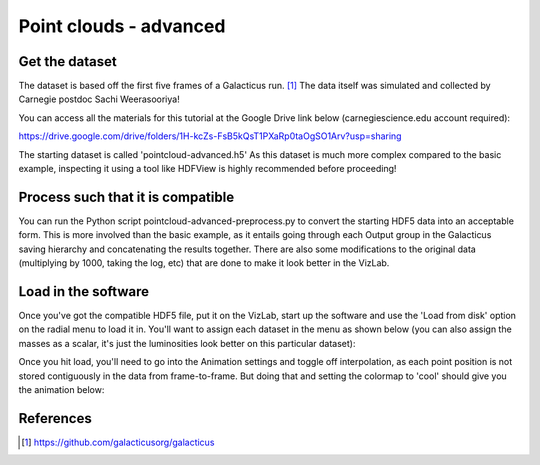 
Point clouds - advanced
=======================

Get the dataset
^^^^^^^^^^^^^^^

The dataset is based off the first five frames of a Galacticus run. [1]_ The data itself was simulated and collected by Carnegie postdoc Sachi Weerasooriya!

You can access all the materials for this tutorial at the Google Drive link below (carnegiescience.edu account required):

https://drive.google.com/drive/folders/1H-kcZs-FsB5kQsT1PXaRp0taOgSO1Arv?usp=sharing

The starting dataset is called 'pointcloud-advanced.h5' As this dataset is much more complex compared to the basic example, inspecting it using a tool like HDFView is highly recommended before proceeding! 

Process such that it is compatible
^^^^^^^^^^^^^^^^^^^^^^^^^^^^^^^^^^

You can run the Python script pointcloud-advanced-preprocess.py to convert the starting HDF5 data into an acceptable form. This is more involved than the basic example, as it entails going through each Output group in the Galacticus saving hierarchy and concatenating the results together. There are also some modifications to the original data (multiplying by 1000, taking the log, etc) that are done to make it look better in the VizLab.  

Load in the software
^^^^^^^^^^^^^^^^^^^^

Once you've got the compatible HDF5 file, put it on the VizLab, start up the software and use the 'Load from disk' option on the radial menu to load it in. You'll want to assign each dataset in the menu as shown below (you can also assign the masses as a scalar, it's just the luminosities look better on this particular dataset): 


.. image:: /images/advancedPointCloudMenu.png
   :target: /images/advancedPointCloudMenu.png
   :alt: image


Once you hit load, you'll need to go into the Animation settings and toggle off interpolation, as each point position is not stored contiguously in the data from frame-to-frame. But doing that and setting the colormap to 'cool' should give you the animation below:


.. image:: /images/advancedPointCloudCool.gif
   :target: /images/advancedPointCloudCool.gif
   :alt: image


References
^^^^^^^^^^

.. [1] https://github.com/galacticusorg/galacticus
